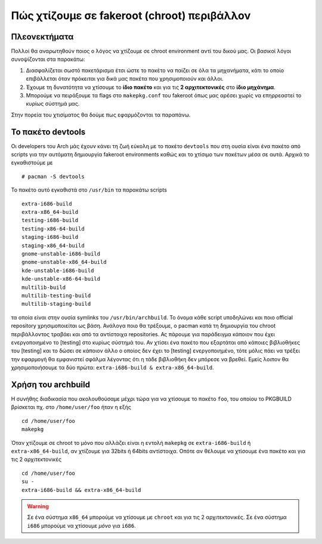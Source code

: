 ============================================
Πώς χτίζουμε σε fakeroot (chroot) περιβάλλον
============================================

Πλεονεκτήματα
=============

Πολλοί θα αναρωτηθούν ποιος ο λόγος να χτίζουμε σε chroot environment αντί του δικού μας. Οι βασικοί λόγοι συνοψίζονται στα παρακάτω:

#. Διασφαλίζεται σωστό πακετάρισμα έτσι ώστε το πακέτο να παίζει σε όλα τα μηχανήματα, κάτι το οποίο επιβάλλεται όταν πρόκειται για δικά μας πακέτα που χρησιμοποιούν και άλλοι.
#. Έχουμε τη δυνατότητα να χτίσουμε το **ίδιο πακέτο** και για τις **2 αρχιτεκτονικές** στο **ίδιο μηχάνημα**. 
#. Μπορούμε να πειράξουμε τα flags στο ``makepkg.conf`` του fakeroot όπως μας αρέσει χωρίς να επηρρεαστεί το κυρίως σύστημά μας.

Στην πορεία του χτισίματος θα δούμε πως εφαρμόζονται τα παραπάνω.

Το πακέτο devtools
==================

Οι developers του Arch μάς έχουν κάνει τη ζωή εύκολη με το πακέτο ``devtools`` που στη ουσία είναι ένα πακέτο από scripts για την αυτόματη δημιουργία fakeroot environments καθώς και το χτίσιμο των πακέτων μέσα σε αυτά.
Αρχικά το εγκαθιστούμε με ::

		# pacman -S devtools

Το πακέτο αυτό εγκαθιστά στο ``/usr/bin`` τα παρακάτω scripts ::

		extra-i686-build
		extra-x86_64-build
		testing-i686-build
		testing-x86-64-build
		staging-i686-build
		staging-x86_64-build
		gnome-unstable-i686-build
		gnome-unstable-x86_64-build
		kde-unstable-i686-build
		kde-unstable-x86-64-build
		multilib-build
		multilib-testing-build
		multilib-staging-build
		
τα οποία είναι στην ουσία symlinks του  ``/usr/bin/archbuild``.
Το όνομα κάθε script υποδηλώνει και ποιο official repository χρησιμοποιείται ως βάση. Ανάλογα ποιο θα τρέξουμε, ο pacman κατά τη δημιουργία του chroot περιβάλλοντος τραβάει και από τα αντίστοιχα repositories. Ας πάρουμε για παράδειγμα κάποιον που έχει ενεργοποιημένο το [testing] στο κυρίως σύστημά του. Αν χτίσει ένα πακέτο που εξαρτάται από κάποιες βιβλιοθήκες του [testing] και το δώσει σε κάποιον άλλο ο οποίος δεν έχει το [testing] ενεργοποιημένο, τότε μόλις πάει να τρέξει την εφαρμογή θα εμφανιστεί σφάλμα λέγοντας ότι η τάδε βιβλιοθήκη δεν μπόρεσε να βρεθεί. Εμείς λοιπον θα χρησιμοποιήσουμε τα δύο πρώτα: ``extra-i686-build & extra-x86_64-build``. 

Χρήση του archbuild
===================

Η συνήθης διαδικασία που ακολουθούσαμε μέχρι τώρα για να χτίσουμε το πακέτο ``foo``, του οποίου το PKGBUILD βρίσκεται πχ. στο ``/home/user/foo`` ήταν η εξής ::
	
		cd /home/user/foo
		makepkg
		
Όταν χτίζουμε σε chroot το μόνο που αλλάζει είναι η εντολή ``makepkg`` σε ``extra-i686-build`` ή ``extra-x86_64-build``, 
αν χτίζουμε για 32bits ή 64bits αντίστοιχα. Οπότε αν θέλουμε να χτίσουμε ένα πακέτο και για τις 2 αρχιτεκτονικές ::

		cd /home/user/foo
		su -
		extra-i686-build && extra-x86_64-build

.. warning:: 
	
	Σε ένα σύστημα ``x86_64`` μπορούμε να χτίσουμε με ``chroot`` και για τις 2 αρχιτεκτονικές. Σε ένα σύστημα ``i686`` μπορούμε να χτίσουμε *μόνο* για ``i686``.




